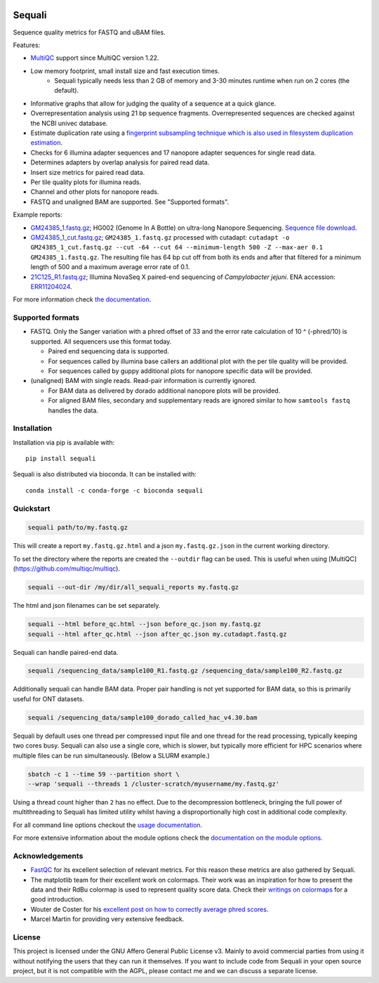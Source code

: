 .. |python-version-shield| image:: https://img.shields.io/pypi/v/sequali.svg
  :target: https://pypi.org/project/sequali/
  :alt:

.. |conda-version-shield| image:: https://img.shields.io/conda/v/bioconda/sequali.svg
  :target: https://bioconda.github.io/recipes/sequali/README.html
  :alt:

.. |python-install-version-shield| image:: https://img.shields.io/pypi/pyversions/sequali.svg
  :target: https://pypi.org/project/sequali/
  :alt:

.. |license-shield| image:: https://img.shields.io/pypi/l/sequali.svg
  :target: https://github.com/rhpvorderman/sequali/blob/main/LICENSE
  :alt:

.. |docs-shield| image:: https://readthedocs.org/projects/sequali/badge/?version=latest
  :target: https://sequali.readthedocs.io/en/latest/?badge=latest
  :alt:

.. |coverage-shield| image:: https://codecov.io/gh/rhpvorderman/sequali/graph/badge.svg?token=MSR1A6BEGC
  :target: https://codecov.io/gh/rhpvorderman/sequali
  :alt:

.. |zenodo-shield| image:: https://zenodo.org/badge/DOI/10.5281/zenodo.10854010.svg
  :target: https://doi.org/10.5281/zenodo.10854010
  :alt:

|python-version-shield| |conda-version-shield| |python-install-version-shield|
|license-shield| |docs-shield| |coverage-shield| |zenodo-shield|

========
Sequali
========

.. introduction start

Sequence quality metrics for FASTQ and uBAM files.

Features:

+ `MultiQC <https://multiqc.info>`_ support since MultiQC version 1.22.
+ Low memory footprint, small install size and fast execution times.
    + Sequali typically needs less than 2 GB of memory and 3-30 minutes runtime
      when run on 2 cores (the default).
+ Informative graphs that allow for judging the quality of a sequence at
  a quick glance.
+ Overrepresentation analysis using 21 bp sequence fragments. Overrepresented
  sequences are checked against the NCBI univec database.
+ Estimate duplication rate using a `fingerprint subsampling technique which is
  also used in filesystem duplication estimation
  <https://www.usenix.org/system/files/conference/atc13/atc13-xie.pdf>`_.
+ Checks for 6 illumina adapter sequences and 17 nanopore adapter sequences
  for single read data.
+ Determines adapters by overlap analysis for paired read data.
+ Insert size metrics for paired read data.
+ Per tile quality plots for illumina reads.
+ Channel and other plots for nanopore reads.
+ FASTQ and unaligned BAM are supported. See "Supported formats".

Example reports:

+ `GM24385_1.fastq.gz <https://sequali.readthedocs.io/en/latest/GM24385_1.fastq.gz.html>`_;
  HG002 (Genome In A Bottle) on ultra-long Nanopore Sequencing. `Sequence file download <https://ftp-trace.ncbi.nlm.nih.gov/ReferenceSamples/giab/data/AshkenazimTrio/HG002_NA24385_son/UCSC_Ultralong_OxfordNanopore_Promethion/GM24385_1.fastq.gz>`_.
+ `GM24385_1_cut.fastq.gz <https://sequali.readthedocs.io/en/latest/GM24385_1_cut.fastq.gz.html>`_;
  ``GM24385_1.fastq.gz`` processed with cutadapt:
  ``cutadapt -o GM24385_1_cut.fastq.gz --cut -64 --cut 64 --minimum-length 500 -Z --max-aer 0.1 GM24385_1.fastq.gz``.
  The resulting file has 64 bp cut off from both its ends and after that
  filtered for a minimum length of 500 and a maximum average error rate of 0.1.
+ `21C125_R1.fastq.gz <https://sequali.readthedocs.io/en/latest/21C125_R1.fastq.gz.html>`_;
  Illumina NovaSeq X paired-end sequencing of *Campylobacter jejuni*. ENA accession:
  `ERR11204024 <https://www.ebi.ac.uk/ena/browser/view/ERR11204024>`_.

.. introduction end

For more information check `the documentation <https://sequali.readthedocs.io>`_.

Supported formats
=================

.. formats start

- FASTQ. Only the Sanger variation with a phred offset of 33 and the error rate
  calculation of 10 ^ (-phred/10) is supported. All sequencers use this
  format today.

  - Paired end sequencing data is supported.
  - For sequences called by illumina base callers an additional plot with the
    per tile quality will be provided.
  - For sequences called by guppy additional plots for nanopore specific
    data will be provided.
- (unaligned) BAM with single reads. Read-pair information is currently ignored.

  - For BAM data as delivered by dorado additional nanopore plots will be
    provided.
  - For aligned BAM files, secondary and supplementary reads are ignored
    similar to how ``samtools fastq`` handles the data.

.. formats end

Installation
============

.. installation start

Installation via pip is available with::

    pip install sequali

Sequali is also distributed via bioconda. It can be installed with::

    conda install -c conda-forge -c bioconda sequali

.. installation end

Quickstart
==========

.. quickstart start

.. code-block::

    sequali path/to/my.fastq.gz

This will create a report ``my.fastq.gz.html`` and a json ``my.fastq.gz.json``
in the current working directory.

To set the directory where the reports are created the ``--outdir`` flag can
be used. This is useful when using [MultiQC](https://github.com/multiqc/multiqc).

.. code-block::

    sequali --out-dir /my/dir/all_sequali_reports my.fastq.gz

The html and json filenames can be set separately.

.. code-block::

    sequali --html before_qc.html --json before_qc.json my.fastq.gz
    sequali --html after_qc.html --json after_qc.json my.cutadapt.fastq.gz

Sequali can handle paired-end data.

.. code-block::

    sequali /sequencing_data/sample100_R1.fastq.gz /sequencing_data/sample100_R2.fastq.gz

Additionally sequali can handle BAM data. Proper pair handling is not yet supported for
BAM data, so this is primarily useful for ONT datasets.

.. code-block::

    sequali /sequencing_data/sample100_dorado_called_hac_v4.30.bam

Sequali by default uses one thread per compressed input file and one thread for
the read processing, typically keeping two cores busy. Sequali can also use a single
core, which is slower, but typically more efficient for HPC scenarios where
multiple files can be run simultaneously. (Below a SLURM example.)

.. code-block::

    sbatch -c 1 --time 59 --partition short \
    --wrap 'sequali --threads 1 /cluster-scratch/myusername/my.fastq.gz'

Using a thread count higher than ``2`` has no effect. Due to the decompression
bottleneck, bringing the full power of multithreading to Sequali has limited
utility whilst having a disproportionally high cost in additional code
complexity.

.. quickstart end

For all command line options checkout the
`usage documentation <https://sequali.readthedocs.io/#usage>`_.

For more extensive information about the module options check the
`documentation on the module options
<https://sequali.readthedocs.io/#module-option-explanations>`_.

Acknowledgements
================

.. acknowledgements start

+ `FastQC <https://www.bioinformatics.babraham.ac.uk/projects/fastqc/>`_ for
  its excellent selection of relevant metrics. For this reason these metrics
  are also gathered by Sequali.
+ The matplotlib team for their excellent work on colormaps. Their work was
  an inspiration for how to present the data and their RdBu colormap is used
  to represent quality score data. Check their `writings on colormaps
  <https://matplotlib.org/stable/users/explain/colors/colormaps.html>`_ for
  a good introduction.
+ Wouter de Coster for his `excellent post on how to correctly average phred
  scores <https://gigabaseorgigabyte.wordpress.com/2017/06/26/averaging-basecall-quality-scores-the-right-way/>`_.
+ Marcel Martin for providing very extensive feedback.

.. acknowledgements end

License
=======

.. license start

This project is licensed under the GNU Affero General Public License v3. Mainly
to avoid commercial parties from using it without notifying the users that they
can run it themselves. If you want to include code from Sequali in your
open source project, but it is not compatible with the AGPL, please contact me
and we can discuss a separate license.

.. license end